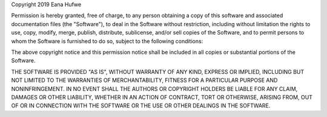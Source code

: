Copyright 2019 Eana Hufwe

Permission is hereby granted, free of charge, to any person obtaining a copy 
of this software and associated documentation files (the "Software"), to deal 
in the Software without restriction, including without limitation the rights 
to use, copy, modify, merge, publish, distribute, sublicense, and/or sell 
copies of the Software, and to permit persons to whom the Software is 
furnished to do so, subject to the following conditions:

The above copyright notice and this permission notice shall be included in all 
copies or substantial portions of the Software.

THE SOFTWARE IS PROVIDED "AS IS", WITHOUT WARRANTY OF ANY KIND, EXPRESS OR 
IMPLIED, INCLUDING BUT NOT LIMITED TO THE WARRANTIES OF MERCHANTABILITY, 
FITNESS FOR A PARTICULAR PURPOSE AND NONINFRINGEMENT. IN NO EVENT SHALL THE 
AUTHORS OR COPYRIGHT HOLDERS BE LIABLE FOR ANY CLAIM, DAMAGES OR OTHER 
LIABILITY, WHETHER IN AN ACTION OF CONTRACT, TORT OR OTHERWISE, ARISING 
FROM, OUT OF OR IN CONNECTION WITH THE SOFTWARE OR THE USE OR OTHER DEALINGS 
IN THE SOFTWARE.